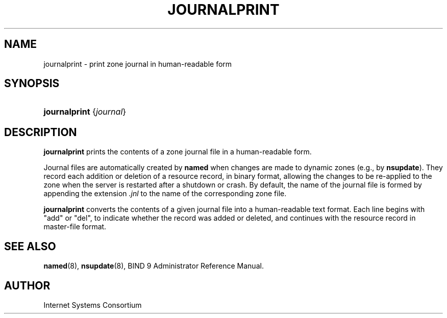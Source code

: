 .\" Copyright (C) 2009  Internet Systems Consortium, Inc. ("ISC")
.\"
.\" Permission to use, copy, modify, and/or distribute this software for any
.\" purpose with or without fee is hereby granted, provided that the above
.\" copyright notice and this permission notice appear in all copies.
.\"
.\" THE SOFTWARE IS PROVIDED "AS IS" AND ISC DISCLAIMS ALL WARRANTIES WITH
.\" REGARD TO THIS SOFTWARE INCLUDING ALL IMPLIED WARRANTIES OF MERCHANTABILITY
.\" AND FITNESS.  IN NO EVENT SHALL ISC BE LIABLE FOR ANY SPECIAL, DIRECT,
.\" INDIRECT, OR CONSEQUENTIAL DAMAGES OR ANY DAMAGES WHATSOEVER RESULTING FROM
.\" LOSS OF USE, DATA OR PROFITS, WHETHER IN AN ACTION OF CONTRACT, NEGLIGENCE
.\" OR OTHER TORTIOUS ACTION, ARISING OUT OF OR IN CONNECTION WITH THE USE OR
.\" PERFORMANCE OF THIS SOFTWARE.
.\"
.\" $Id: journalprint.8,v 1.3 2009/03/02 23:47:43 tbox Exp $
.\"
.hy 0
.ad l
.\"Generated by db2man.xsl. Don't modify this, modify the source.
.de Sh \" Subsection
.br
.if t .Sp
.ne 5
.PP
\fB\\$1\fR
.PP
..
.de Sp \" Vertical space (when we can't use .PP)
.if t .sp .5v
.if n .sp
..
.de Ip \" List item
.br
.ie \\n(.$>=3 .ne \\$3
.el .ne 3
.IP "\\$1" \\$2
..
.TH "JOURNALPRINT" 8 "Feb 18, 2009" "" ""
.SH NAME
journalprint \- print zone journal in human-readable form
.SH "SYNOPSIS"
.HP 13
\fBjournalprint\fR {\fIjournal\fR}
.SH "DESCRIPTION"
.PP
 \fBjournalprint\fR prints the contents of a zone journal file in a human\-readable form\&.
.PP
Journal files are automatically created by \fBnamed\fR when changes are made to dynamic zones (e\&.g\&., by \fBnsupdate\fR)\&. They record each addition or deletion of a resource record, in binary format, allowing the changes to be re\-applied to the zone when the server is restarted after a shutdown or crash\&. By default, the name of the journal file is formed by appending the extension \fI\&.jnl\fR to the name of the corresponding zone file\&.
.PP
 \fBjournalprint\fR converts the contents of a given journal file into a human\-readable text format\&. Each line begins with "add" or "del", to indicate whether the record was added or deleted, and continues with the resource record in master\-file format\&.
.SH "SEE ALSO"
.PP
 \fBnamed\fR(8), \fBnsupdate\fR(8), BIND 9 Administrator Reference Manual\&.
.SH "AUTHOR"
.PP
Internet Systems Consortium 
